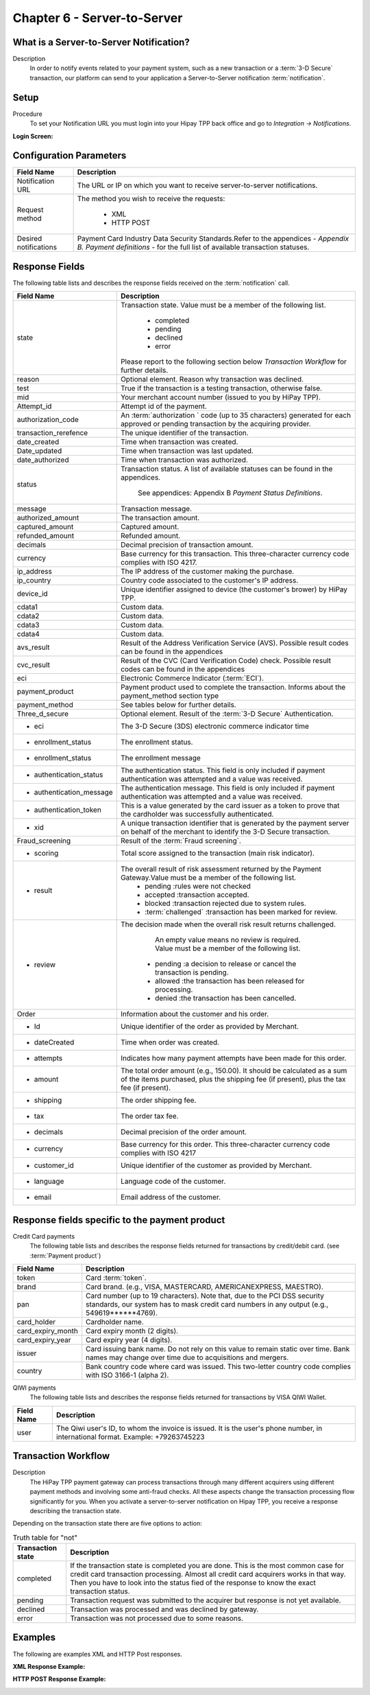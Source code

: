 .. _Chap6-ServerToServer:

============================
Chapter 6 - Server-to-Server
============================

----------------------------------------
What is a Server-to-Server Notification?
----------------------------------------
Description
  In order to notify events related to your payment system, such as a new transaction
  or a :term:`3-D Secure` transaction, our platform can send to your application
  a Server-to-Server notification :term:`notification`.

-----
Setup
-----
Procedure
  To set your Notification URL you must login into your Hipay TPP back office
  and go to *Integration -> Notifications*.

:Login Screen:

.. image:: images/ServerToServer_LoginScreen.png

------------------------
Configuration Parameters
------------------------

===================== 	===========================================================================
Field Name        		Description
===================== 	===========================================================================
Notification URL		The URL or IP on which you want to receive server-to-server notifications.
---------------------  	---------------------------------------------------------------------------
Request method			The method you wish to receive the requests:

						  - XML
						  - HTTP POST
--------------------- 	---------------------------------------------------------------------------
Desired notifications	Payment Card Industry Data Security Standards.Refer to the appendices - *Appendix B. Payment definitions* - for the full list of available transaction statuses.
=====================  	===========================================================================

---------------
Response Fields
---------------

The following table lists and describes the response fields received on the :term:`notification` call.

==========================  ===================================================================================================================================================================
Field Name                  Description
==========================  ===================================================================================================================================================================
state                       Transaction state. Value must be a member of the following list.

							  -	completed
							  -	pending
							  -	declined
							  -	error

                            Please report to the following section below *Transaction Workflow* for further details.
reason                      Optional element. Reason why transaction was declined.
test                        True if the transaction is a testing transaction, otherwise false.
mid                         Your merchant account number (issued to you by HiPay TPP).
Attempt_id                  Attempt id of the payment.
authorization_code          An :term:`authorization ` code (up to 35 characters) generated for each approved or pending transaction by the acquiring provider.
transaction_rerefence       The unique identifier of the transaction.
date_created                Time when transaction was created.
Date_updated                Time when transaction was last updated.
date_authorized             Time when transaction was authorized.
--------------------------  -------------------------------------------------------------------------------------------------------------------------------------------------------------------
status                      Transaction status.
                            A list of available statuses can be found in the appendices.
							See appendices: Appendix B *Payment Status Definitions*.
--------------------------  -------------------------------------------------------------------------------------------------------------------------------------------------------------------
message                     Transaction message.
authorized_amount           The transaction amount.
captured_amount             Captured amount.
refunded_amount             Refunded amount.
decimals                    Decimal precision of transaction amount.
--------------------------  -------------------------------------------------------------------------------------------------------------------------------------------------------------------
currency                    Base currency for this transaction.
                            This three-character currency code complies with ISO 4217.
--------------------------  -------------------------------------------------------------------------------------------------------------------------------------------------------------------
ip_address                  The IP address of the customer making the purchase.
ip_country                  Country code associated to the customer's IP address.
device_id                   Unique identifier assigned to device (the customer's brower) by HiPay TPP.
cdata1                      Custom data.
cdata2                      Custom data.
cdata3                      Custom data.
cdata4                      Custom data.
--------------------------  -------------------------------------------------------------------------------------------------------------------------------------------------------------------
avs_result                  Result of the Address Verification Service (AVS).
                            Possible result codes can be found in the appendices
--------------------------  -------------------------------------------------------------------------------------------------------------------------------------------------------------------
cvc_result                  Result of the CVC (Card Verification Code) check.
                            Possible result codes can be found in the appendices
eci                         Electronic Commerce Indicator (:term:`ECI`).
--------------------------  -------------------------------------------------------------------------------------------------------------------------------------------------------------------
payment_product             Payment product used to complete the transaction.
                            Informs about the payment_method section type
payment_method              See tables below for further details.
--------------------------  -------------------------------------------------------------------------------------------------------------------------------------------------------------------
Three_d_secure              Optional element. Result of the :term:`3-D Secure` Authentication.
 - eci                      The 3-D Secure (3DS) electronic commerce indicator time
 - enrollment_status        The  enrollment status.
 - enrollment_status        The  enrollment message
 - authentication_status    The  authentication status. This field is only included if payment authentication was attempted and a value was received.
 - authentication_message   The  authentication message. This field is only included if payment authentication was attempted and a value was received.
 - authentication_token     This is a value generated by the card issuer as a token to prove that the cardholder was successfully authenticated.
 - xid                      A unique transaction identifier that is generated by the payment server on behalf of the merchant to identify the 3-D Secure transaction.
--------------------------  -------------------------------------------------------------------------------------------------------------------------------------------------------------------
Fraud_screening             Result of the :term:`Fraud screening`.
- scoring                   Total score assigned to the transaction (main risk indicator).
- result                    The overall result of risk assessment returned by the Payment Gateway.Value must be a member of the following list.
                              - pending    :rules were not checked
                              - accepted   :transaction accepted.
                              - blocked    :transaction rejected due to system rules.
                              - :term:`challenged`  :transaction has been marked for review.
- review                    The decision made when the overall risk result returns challenged.

							An empty value means no review is required.
							Value must be a member of the following list.
                               - pending   :a decision to release or cancel the transaction is pending.
                               - allowed   :the transaction has been released for processing.
                               - denied    :the transaction has been cancelled.
--------------------------  -------------------------------------------------------------------------------------------------------------------------------------------------------------------
Order                       Information about the customer and his order.
 - Id                        Unique identifier of the order as provided by Merchant.
 - dateCreated               Time when order was created.
 - attempts                  Indicates how many payment attempts have been made for this order.
 - amount                    The total order amount (e.g., 150.00). It should be calculated as a sum of the items purchased, plus the shipping fee (if present), plus the tax fee (if present).
 - shipping                  The order shipping fee.
 - tax                       The order tax fee.
 - decimals                  Decimal precision of the order amount.
 - currency                  Base currency for this order. This three-character currency code complies with ISO 4217
 - customer_id               Unique identifier of the customer as provided by Merchant.
 - language                  Language code of the customer.
 - email                     Email address of the customer.
==========================  ===================================================================================================================================================================

-----------------------------------------------
Response fields specific to the payment product
-----------------------------------------------

Credit Card payments
  The following table lists and describes the response fields returned for transactions by credit/debit card. (see :term:`Payment product`) 

========================== 	===================================================================================================================================================================
Field Name        			Description
========================== 	===================================================================================================================================================================
token 						Card :term:`token`.
brand 						Card brand. (e.g., VISA, MASTERCARD, AMERICANEXPRESS, MAESTRO).
pan 						Card number (up to 19 characters). Note that, due to the PCI DSS security standards, our system has to mask credit card numbers in any output (e.g., 549619******4769).
card_holder 				Cardholder name.
card_expiry_month 			Card expiry month (2 digits).
card_expiry_year 			Card expiry year (4 digits).
issuer 						Card issuing bank name. Do not rely on this value to remain static over time. Bank names may change over time due to acquisitions and mergers.
country 					Bank country code where card was issued. This two-letter country code complies with ISO 3166-1 (alpha 2).
========================== 	===================================================================================================================================================================

QIWI payments
  The following table lists and describes the response fields returned for transactions by VISA QIWI Wallet.

========================== 	===================================================================================================================================================================
Field Name        			Description
========================== 	===================================================================================================================================================================
user						The Qiwi user's ID, to whom the invoice is issued. It is the user's phone number, in international format. Example: +79263745223
========================== 	===================================================================================================================================================================

--------------------
Transaction Workflow
--------------------

Description
  The HiPay TPP payment gateway can process transactions through many different acquirers using different payment methods and involving some anti-fraud checks.
  All these aspects change the transaction processing flow significantly for you.
  When you activate a server-to-server notification on Hipay TPP, you receive a response describing the transaction state.
  
Depending on the transaction state there are five options to action:

.. table:: Truth table for "not"
  
  ==========================  ===================================================================================================================================================================
  Transaction state   		  Description
  ==========================  ===================================================================================================================================================================
  completed 				  If the transaction state is completed you are done. This is the most common case for credit card transaction processing. Almost all credit card acquirers works in that way. Then you have to look into the status fied of the response to know the exact transaction status.
  pending 					  Transaction request was submitted to the acquirer but response is not yet available.
  declined  				  Transaction was processed and was declined by gateway.
  error 					  Transaction was not processed due to some reasons.
  ==========================  ===================================================================================================================================================================

--------
Examples
--------

The following are examples XML and HTTP Post responses.

:XML Response Example:

.. code-block:: xml
    :linenos:

    <?xml version="1.0" encoding="UTF-8"?>
    <notification>
      <state>completed</state>
      <reason/>
      <test>true</test>
      <mid>00001326581</mid>
      <attempt_id>1</attempt_id>
      <authorization_code>test123</authorization_code>
      <transaction_reference>388997073285</transaction_reference>
      <date_created>2012-10-14T12:29:51+0000</date_created>
      <date_updated>2012-10-14T12:29:55+0000</date_updated>
      <date_authorized>2012-10-14T12:29:54+0000</date_authorized>
      <status>117</status>
      <message>Capture Requested</message>
      <authorized_amount>5.00</authorized_amount>
      <captured_amount>5.00</captured_amount>
      <refunded_amount>0.00</refunded_amount>
      <decimals>2</decimals>
      <currency>EUR</currency>
      <ip_address>83.167.62.196</ip_address>
      <ip_country>FR</ip_country>
      <device_id/>
      <cdata1><![CDATA[My data 1]]></cdata1>
      <cdata2><![CDATA[My data 2]]></cdata2>
      <cdata3><![CDATA[My data 3]]></cdata3>
      <cdata4><![CDATA[My data 4]]></cdata4>
      <avs_result/>
      <cvc_result/>
      <eci>9</eci>
      <payment_product>visa</payment_product>
      <payment_method>
        <token>ce5x096fx6xx05989x170x7x96f94432600491xx</token>
        <brand>VISA</brand>
        <pan>400000******0000</pan>
        <card_holder>Jhon Doe</card_holder>
        <card_expiry_month>07</card_expiry_month>
        <card_expiry_year>2015</card_expiry_year>
        <issuer>MY BANK</issuer>
        <country>FR</country>
      </payment_method>
      <three_d_secure>
        <eci>5</eci>
        <enrollment_status>Y</enrollment_status>
        <enrollment_message>Authentication Available</enrollment_message>
        <authentication_status>Y</authentication_status>
        <authentication_message>Authentication Successful</authentication_message>
        <authentication_token></authentication_token>
        <xid></xid>
      </three_d_secure>
      <fraud_screening>
        <scoring>120</scoring>
        <result>accepted</result>
        <review/>
      </fraud_screening>
      <order>
        <id>1381753783</id>
        <date_created>2012-10-14T12:29:51+0000</date_created>
        <attempts>1</attempts>
        <amount>5.00</amount>
        <shipping>10.00</shipping>
        <tax>0.98</tax>
        <decimals>2</decimals>
        <currency>EUR</currency>
        <customer_id>UID1381753791</customer_id>
        <language>fr_FR</language>
        <email>customer@mail.com</email>
      </order>
    </notification>

:HTTP POST Response Example:

.. code-block:: ini
    :linenos:

    state = completed
    reason =
    test = false
    mid = 00001326581
    attempt_id = 1
    authorization_code = test123
    transaction_reference = 781357613392
    date_created = 2012-10-14T13:10:36+0000
    date_updated = 2012-10-14T13:10:38+0000
    date_authorized = 2012-10-14T13:10:38+0000
    status = 116
    message = Authorized
    authorized_amount = 5.00
    captured_amount = 0.00
    refunded_amount = 0.00
    decimals = 2
    currency = EUR
    ip_address = 83.167.62.196
    ip_country = FR
    device_id =
    cdata1 = My data 1
    cdata2 = My data 2
    cdata3 = My data 3
    cdata4 = My data 4
    avs_result =
    cvc_result =
    eci = 7
    payment_product = visa
    payment_method[token] = ce5x096fx6xx05989x170x7x96f94432600491xx
    payment_method[brand] = VISA
    payment_method[pan] = 400000******0000
    payment_method[card_holder] = Jhon Doe
    payment_method[card_expiry_month] = 07
    payment_method[card_expiry_year] = 2015
    payment_method[issuer] = MYBANK
    payment_method[country] = FR
    three_d_secure[eci] = 5
    three_d_secure[enrollment_status] = Y
    three_d_secure[enrollment_message]=Authentication Available
    three_d_secure[authentication_status]=Y
    three_d_secure[authentication_message]=Authentication Successful
    three_d_secure[authentication_token]=
    three_d_secure[xid]=
    fraud_screening[scoring] = 120
    fraud_screening[result] = accepted
    fraud_screening[review] =
    order[id] = 1381756231
    order[date_created] = 2013-10-14T13:10:36+0000
    order[attempts] = 1
    order[amount] = 5.00
    order[shipping] = 10.00
    order[tax] = 0.98
    order[decimals] = 2
    order[currency] = EUR
    order[customer_id] = UID1381756236
    order[language] = fr_FR
    order[email] = customer@mail.com
